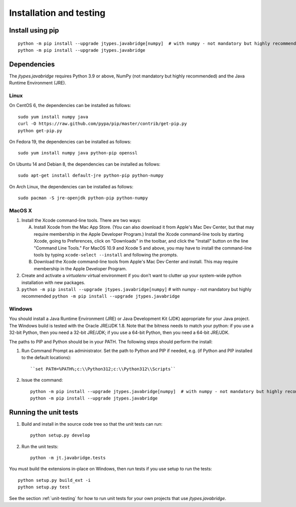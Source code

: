 Installation and testing
========================

Install using pip
-----------------

::

    python -m pip install --upgrade jtypes.javabridge[numpy]  # with numpy - not mandatory but highly recommended
    python -m pip install --upgrade jtypes.javabridge


Dependencies
------------

The *jtypes.javabridge* requires Python 3.9 or above, NumPy (not mandatory
but highly recommended) and the Java Runtime Environment (JRE).

Linux
^^^^^

On CentOS 6, the dependencies can be installed as follows::

    sudo yum install numpy java
    curl -O https://raw.github.com/pypa/pip/master/contrib/get-pip.py
    python get-pip.py

On Fedora 19, the dependencies can be installed as follows::

    sudo yum install numpy java python-pip openssl

On Ubuntu 14 and Debian 8, the dependencies can be installed as follows::

   sudo apt-get install default-jre python-pip python-numpy

On Arch Linux, the dependencies can be installed as follows::

   sudo pacman -S jre-openjdk python-pip python-numpy

MacOS X
^^^^^^^

1. Install the Xcode command-line tools. There are two ways:

   A. Install Xcode from the Mac App Store. (You can also download it
      from Apple's Mac Dev Center, but that may require membership in
      the Apple Developer Program.) Install the Xcode command-line
      tools by starting Xcode, going to Preferences, click on
      "Downloads" in the toolbar, and click the "Install" button on
      the line "Command Line Tools." For MacOS 10.9 and Xcode 5 and
      above, you may have to install the command-line tools by typing
      ``xcode-select --install`` and following the prompts.

   B. Download the Xcode command-line tools from Apple's Mac Dev
      Center and install. This may require membership in the Apple
      Developer Program.

2. Create and activate a `virtualenv` virtual environment if you don't
   want to clutter up your system-wide python installation with new
   packages.

3. ``python -m pip install --upgrade jtypes.javabridge[numpy]``  # with numpy - not mandatory but highly recommended
   ``python -m pip install --upgrade jtypes.javabridge``

Windows
^^^^^^^

You should install a Java Runtime Environment (JRE) or Java Development Kit
(JDK) appropriate for your Java project. The Windows build is tested with the
Oracle JRE/JDK 1.8. Note that the bitness needs to match your python: if you
use a 32-bit Python, then you need a 32-bit JRE/JDK; if you use a 64-bit
Python, then you need a 64-bit JRE/JDK.

The paths to PIP and Python should be in your PATH. The following steps should
perform the install:

1. Run Command Prompt as administrator. Set the path to Python and PIP if
   needed, e.g. (if Python and PIP installed to the default locations)::

        ``set PATH=%PATH%;c:\\Python312;c:\\Python312\\Scripts``

2. Issue the command::

        python -m pip install --upgrade jtypes.javabridge[numpy]  # with numpy - not mandatory but highly recommended
        python -m pip install --upgrade jtypes.javabridge


Running the unit tests
----------------------

1. Build and install in the source code tree so that the unit tests can run::

    python setup.py develop

2. Run the unit tests::

    python -m jt.javabridge.tests

You must build the extensions in-place on Windows, then run tests
if you use setup to run the tests::

    python setup.py build_ext -i
    python setup.py test

See the section :ref:`unit-testing` for how to run unit tests for your
own projects that use *jtypes.javabridge*.
